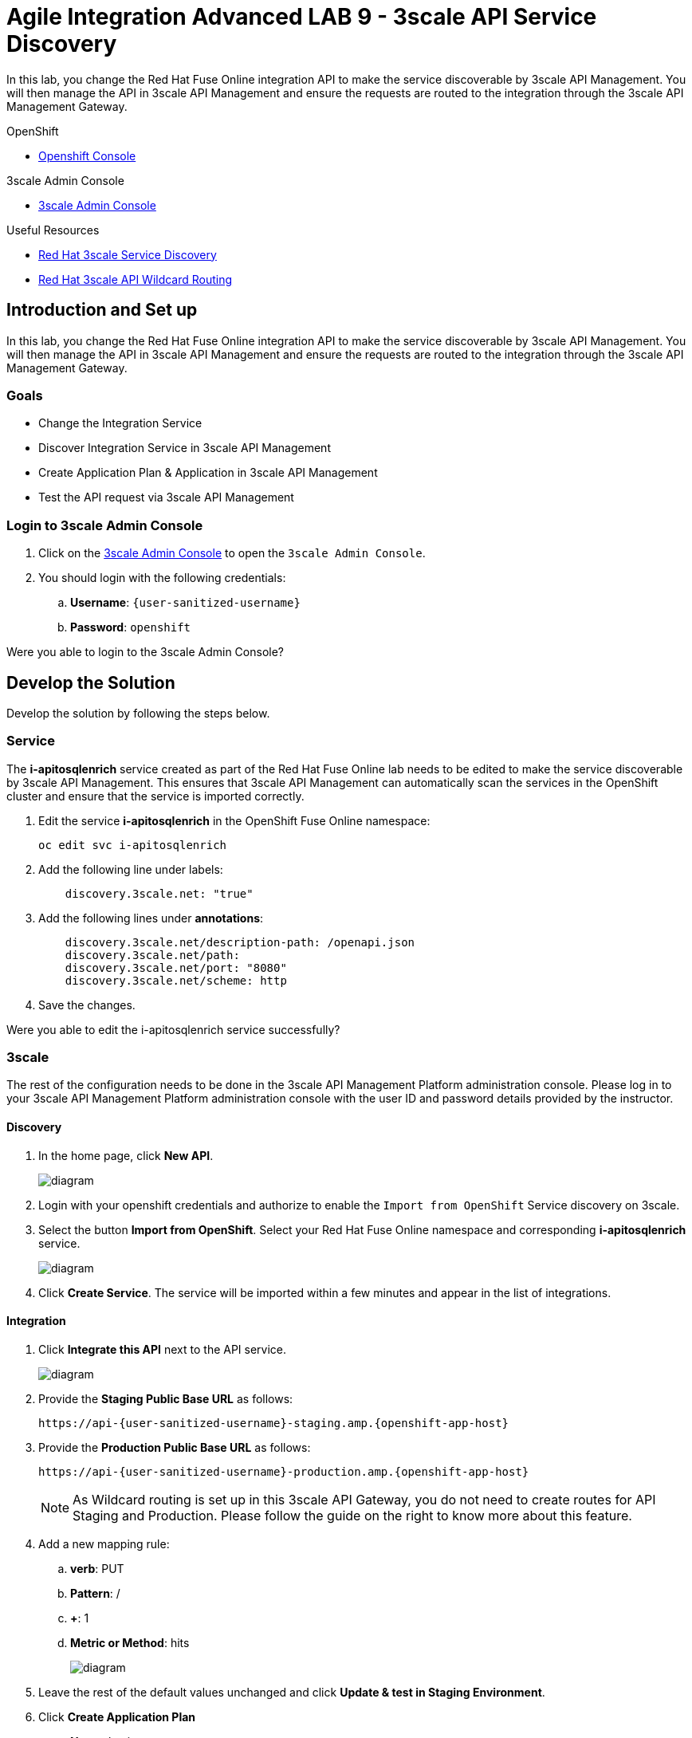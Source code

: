 :walkthrough: Managing API Endpoints
:3scale-admin-url: https://{user-sanitized-username}-admin.{openshift-app-host}/p/login


= Agile Integration Advanced LAB 9 - 3scale API Service Discovery

In this lab, you change the Red Hat Fuse Online integration API to make the service discoverable by 3scale API Management. You will then manage the API in 3scale API Management and ensure the requests are routed to the integration through the 3scale API Management Gateway.

[type=walkthroughResource,serviceName=openshift]
.OpenShift
****
* link:{openshift-host}[Openshift Console, window="_blank"]

****

[type=walkthroughResource]
.3scale Admin Console
****
* link:{3scale-admin-url}[3scale Admin Console, window="_blank"]
****

[type=walkthroughResource]
.Useful Resources
****
* link:https://access.redhat.com/documentation/en-us/red_hat_3scale_api_management/2.4/html-single/service_discovery/index[Red Hat 3scale Service Discovery, window="_blank"]
* link:https://access.redhat.com/documentation/en-us/red_hat_3scale_api_management/2.4/html/infrastructure/onpremises-operations#apicast_built_in_wildcard_routing[Red Hat 3scale API Wildcard Routing, window="_blank"]
****

[time=10]
== Introduction and Set up

In this lab, you change the Red Hat Fuse Online integration API to make the service discoverable by 3scale API Management. You will then manage the API in 3scale API Management and ensure the requests are routed to the integration through the 3scale API Management Gateway.

=== Goals

* Change the Integration Service
* Discover Integration Service in 3scale API Management
* Create Application Plan & Application in 3scale API Management
* Test the API request via 3scale API Management


=== Login to 3scale Admin Console

. Click on the link:{3scale-admin-url}[3scale Admin Console, window="_blank"] to open the `3scale Admin Console`.
. You should login with the following credentials:
.. *Username*: `{user-sanitized-username}`
.. *Password*: `openshift`

[type=verification]
Were you able to login to the 3scale Admin Console?


[time=30]
== Develop the Solution

Develop the solution by following the steps below.


=== Service

The *i-apitosqlenrich* service created as part of the Red Hat Fuse Online lab needs to be edited to make the service discoverable by 3scale API Management. This ensures that 3scale API Management can automatically scan the services in the OpenShift cluster and ensure that the service is imported correctly.

. Edit the service *i-apitosqlenrich* in the OpenShift Fuse Online namespace:
+
----
oc edit svc i-apitosqlenrich
----
. Add the following line under labels:
+
----
    discovery.3scale.net: "true"
----

. Add the following lines under *annotations*:
+
----
    discovery.3scale.net/description-path: /openapi.json
    discovery.3scale.net/path: 
    discovery.3scale.net/port: "8080"
    discovery.3scale.net/scheme: http

----

. Save the changes.


[type=verification]
Were you able to edit the i-apitosqlenrich service successfully?

=== 3scale

The rest of the configuration needs to be done in the 3scale API Management Platform administration console. Please log in to your 3scale API Management Platform administration console with the user ID and password details provided by the instructor.

==== Discovery

. In the home page, click *New API*.
+
image::images/3scale-new-api-start.png[diagram, role="integr8ly-img-responsive"]

. Login with your openshift credentials and authorize to enable the `Import from OpenShift` Service discovery on 3scale.
. Select the button *Import from OpenShift*. Select your Red Hat Fuse Online namespace and corresponding *i-apitosqlenrich* service.
+
image::images/3scale-new-api-discover.png[diagram, role="integr8ly-img-responsive"]

. Click *Create Service*. The service will be imported within a few minutes and appear in the list of integrations.

==== Integration

. Click *Integrate this API* next to the API service.
+
image::images/3scale-new-api-integrate.png[diagram, role="integr8ly-img-responsive"]

. Provide the *Staging Public Base URL* as follows:
+
[subs="attributes"]
----
https://api-{user-sanitized-username}-staging.amp.{openshift-app-host}
----

. Provide the *Production Public Base URL* as follows:
+
[subs="attributes"]
----
https://api-{user-sanitized-username}-production.amp.{openshift-app-host}
----
+
NOTE: As Wildcard routing is set up in this 3scale API Gateway, you do not need to create routes for API Staging and Production. Please follow the guide on the right to know more about this feature.

. Add a new mapping rule:
.. *verb*: PUT
.. *Pattern*: /
.. *+*: 1
.. *Metric or Method*: hits
+
image::images/3scale-new-api-integrate-mapping.png[diagram, role="integr8ly-img-responsive"]

. Leave the rest of the default values unchanged and click *Update & test in Staging Environment*.
. Click *Create Application Plan*
.. *Name*: basic
.. *System name*: i-apitosqlenrich/basic
+
image::images/3scale-new-api-integrate-app-plan.png[diagram, role="integr8ly-img-responsive"]

. Create the application plan.
. Publish the application plan.

==== Application

. Click *Audience*.
. Click *1* under the *Apps* for *Developer* account.
+
image::images/3scale-new-api-audience-app-create.png[diagram, role="integr8ly-img-responsive"]

. Click *Create Application*.
+
image::images/3scale-new-api-audience-app-create-new.png[diagram, role="integr8ly-img-responsive"]

. In the *Create Application* page:
.. *Application Plan*: basic
+
NOTE: This should be the same application plan you created in the integration.

.. *Name*: DeveloperAccountPlan
.. *Description*: Developer Account Plan
+
image::images/3scale-new-api-audience-app-create-details.png[diagram, role="integr8ly-img-responsive"]

. Click *Create Application*.
. Note the *API Credentials* user key. You need this to make a request to the API on 3scale API Management.
+
image::images/3scale-new-api-audience-app-create-complete.png[diagram, role="integr8ly-img-responsive"]

[type=verification]
Is the 3scale API Configuration for the i-apitosqlenrich complete?

[time=20]
== Test your Solution

=== Test 3scale Staging Endpoint


. Use the following *curl* command to make a request to the 3scale API Management staging route:
+
[subs="attributes"]
----
curl -k https://api-{user-sanitized-username}-staging.amp.{openshift-app-host}/rest/account?user_key=<application key> -X PUT  -d '{"company":{"name":"Rotobots","geo":"NA","active":true},"contact":{"firstName":"Bill","lastName":"Smith","streetAddr":"100 N Park Ave.","city":"Phoenix","state":"AZ","zip":"85017","phone":"602-555-1100"}}' -H 'content-type: application/json'

----

. If the request is successful you should receive the following response:
+
----
{"result": "Account created successfully."}	
----

. Also check the Analytics in 3scale API Management to ensure the request is recorded.
. Verify the Red Hat Fuse Online integration Activity log to monitor the request.


[type=verification]
Is the API request handled correctly in 3scale and Fuse Online?

=== Test 3scale Production Endpoint

You can promote the service to production in 3scale API Management and verify that the API request to production works successfully.

[type=verification]
Is the Fuse Online Integration running successfully with AMQ Online endpoint?

